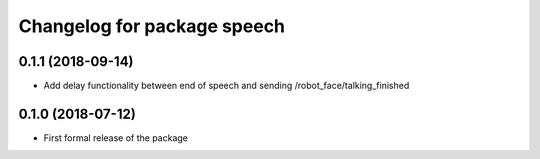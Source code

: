 ^^^^^^^^^^^^^^^^^^^^^^^^^^^^^^
Changelog for package speech
^^^^^^^^^^^^^^^^^^^^^^^^^^^^^^

0.1.1 (2018-09-14)
------------------
* Add delay functionality between end of speech and sending /robot_face/talking_finished

0.1.0 (2018-07-12)
------------------
* First formal release of the package
